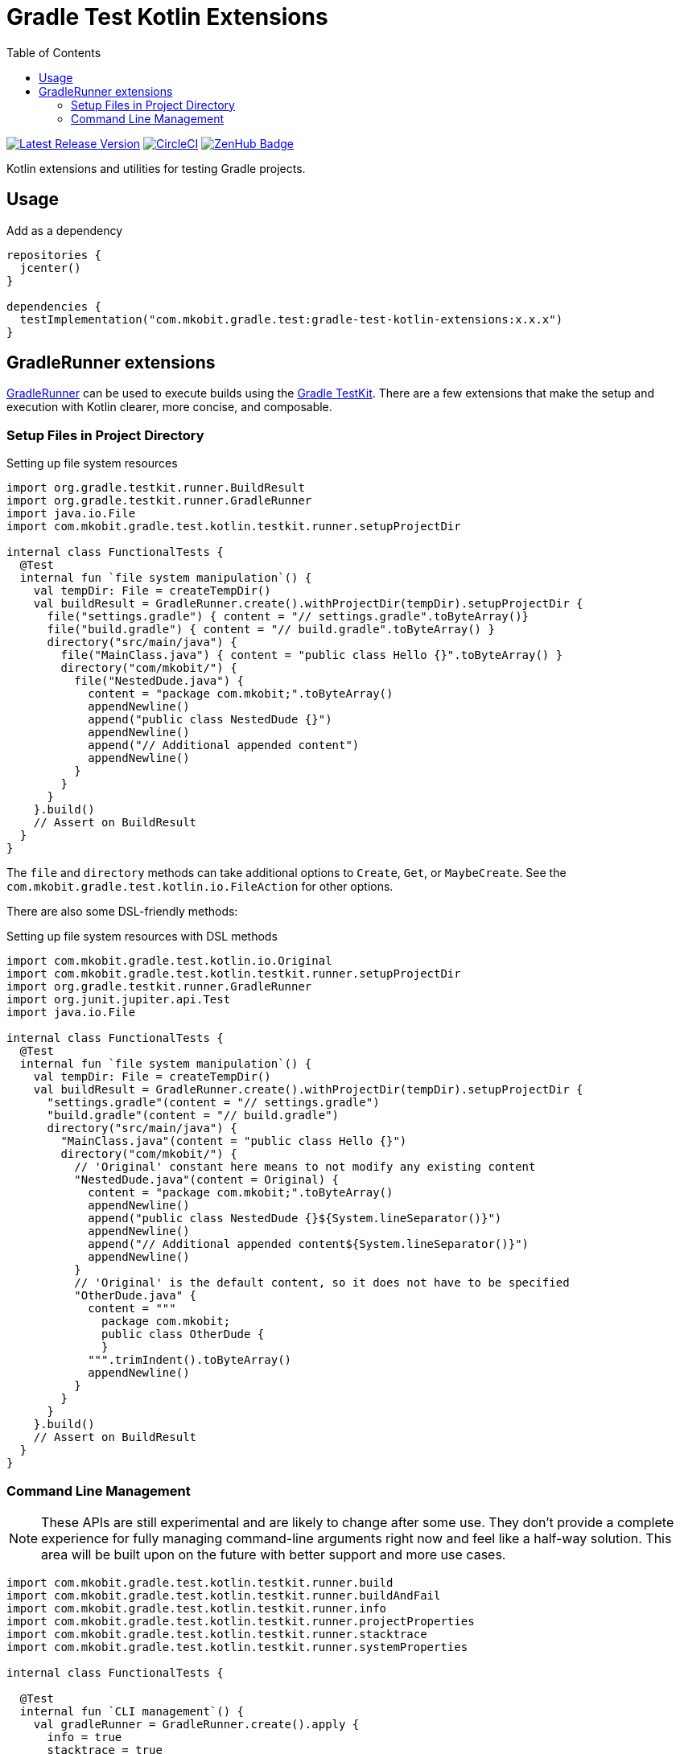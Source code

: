 = Gradle Test Kotlin Extensions
:toc:
:github-repo-id: gradle-test-kotlin-extensions
:uri-java-ServiceLoader: https://docs.oracle.com/javase/8/docs/api/java/util/ServiceLoader.html
:uri-GradleRunner: https://docs.gradle.org/current/javadoc/org/gradle/testkit/runner/GradleRunner.html
:uri-gradle-userguide: https://docs.gradle.org/current/userguide
:uri-testkit: {uri-gradle-userguide}/test_kit.html
:uri-build-status-image: https://circleci.com/gh/mkobit/{github-repo-id}/tree/master.svg?style=svg
:circle-ci-status-badge: image:{uri-build-status-image}["CircleCI", link="https://circleci.com/gh/mkobit/{github-repo-id}/tree/master"]
:uri-version-badge-image: https://api.bintray.com/packages/mkobit/gradle/{github-repo-id}/images/download.svg
:uri-bintray-package: https://bintray.com/mkobit/gradle/{github-repo-id}/_latestVersion
:uri-zenhub-badge: https://raw.githubusercontent.com/ZenHubIO/support/master/zenhub-badge.png
:version-badge: image:{uri-version-badge-image}["Latest Release Version", link="{uri-bintray-package}"]
:zenhub-badge: image:{uri-zenhub-badge}["ZenHub Badge", link="https://www.zenhub.com/"]

{version-badge}
{circle-ci-status-badge}
{zenhub-badge}

Kotlin extensions and utilities for testing Gradle projects.

== Usage

.Add as a dependency
[source, kotlin]
----
repositories {
  jcenter()
}

dependencies {
  testImplementation("com.mkobit.gradle.test:gradle-test-kotlin-extensions:x.x.x")
}
----

[[gradleRunner-extensions]]
== GradleRunner extensions

link:{uri-GradleRunner}[GradleRunner] can be used to execute builds using the link:{uri-testkit}[Gradle TestKit].
There are a few extensions that make the setup and execution with Kotlin clearer, more concise, and composable.

=== Setup Files in Project Directory

.Setting up file system resources
[source, kotlin]
----
import org.gradle.testkit.runner.BuildResult
import org.gradle.testkit.runner.GradleRunner
import java.io.File
import com.mkobit.gradle.test.kotlin.testkit.runner.setupProjectDir

internal class FunctionalTests {
  @Test
  internal fun `file system manipulation`() {
    val tempDir: File = createTempDir()
    val buildResult = GradleRunner.create().withProjectDir(tempDir).setupProjectDir {
      file("settings.gradle") { content = "// settings.gradle".toByteArray()}
      file("build.gradle") { content = "// build.gradle".toByteArray() }
      directory("src/main/java") {
        file("MainClass.java") { content = "public class Hello {}".toByteArray() }
        directory("com/mkobit/") {
          file("NestedDude.java") {
            content = "package com.mkobit;".toByteArray()
            appendNewline()
            append("public class NestedDude {}")
            appendNewline()
            append("// Additional appended content")
            appendNewline()
          }
        }
      }
    }.build()
    // Assert on BuildResult
  }
}
----

The `file` and `directory` methods can take additional options to `Create`, `Get`, or `MaybeCreate`.
See the `com.mkobit.gradle.test.kotlin.io.FileAction` for other options.

There are also some DSL-friendly methods:

.Setting up file system resources with DSL methods
[source, kotlin]
----
import com.mkobit.gradle.test.kotlin.io.Original
import com.mkobit.gradle.test.kotlin.testkit.runner.setupProjectDir
import org.gradle.testkit.runner.GradleRunner
import org.junit.jupiter.api.Test
import java.io.File

internal class FunctionalTests {
  @Test
  internal fun `file system manipulation`() {
    val tempDir: File = createTempDir()
    val buildResult = GradleRunner.create().withProjectDir(tempDir).setupProjectDir {
      "settings.gradle"(content = "// settings.gradle")
      "build.gradle"(content = "// build.gradle")
      directory("src/main/java") {
        "MainClass.java"(content = "public class Hello {}")
        directory("com/mkobit/") {
          // 'Original' constant here means to not modify any existing content
          "NestedDude.java"(content = Original) {
            content = "package com.mkobit;".toByteArray()
            appendNewline()
            append("public class NestedDude {}${System.lineSeparator()}")
            appendNewline()
            append("// Additional appended content${System.lineSeparator()}")
            appendNewline()
          }
          // 'Original' is the default content, so it does not have to be specified
          "OtherDude.java" {
            content = """
              package com.mkobit;
              public class OtherDude {
              }
            """.trimIndent().toByteArray()
            appendNewline()
          }
        }
      }
    }.build()
    // Assert on BuildResult
  }
}
----

=== Command Line Management

NOTE: These APIs are still experimental and are likely to change after some use.
      They don't provide a complete experience for fully managing command-line arguments right now and feel like a half-way solution.
      This area will be built upon on the future with better support and more use cases.

[source, kotlin]
----
import com.mkobit.gradle.test.kotlin.testkit.runner.build
import com.mkobit.gradle.test.kotlin.testkit.runner.buildAndFail
import com.mkobit.gradle.test.kotlin.testkit.runner.info
import com.mkobit.gradle.test.kotlin.testkit.runner.projectProperties
import com.mkobit.gradle.test.kotlin.testkit.runner.stacktrace
import com.mkobit.gradle.test.kotlin.testkit.runner.systemProperties

internal class FunctionalTests {

  @Test
  internal fun `CLI management`() {
    val gradleRunner = GradleRunner.create().apply {
      info = true
      stacktrace = true
      projectProperties = mapOf("key1" to "prop1")
      systemProperties = mapOf("key2" to "value2")
    }
    // additional setup and execution
    val firstBuild = gradleRunner.build("test", "--tests", "my.test", "assemble")
    // Second build reuses all previous settings that were applied, but does not include arguments from previous `build(...)` invocation
    val secondBuild = gradleRunner.buildAndFail("test", "--tests", "other.test", "assemble")
  }
}
----
